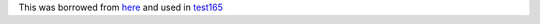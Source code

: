 This was borrowed from `here <https://github.com/novacode-nl/nix-odoo/blob/main/odoo-16/wkhtmltopdf.nix>`_
and used in `test165 <https://github.com/iledarn/test165>`_
